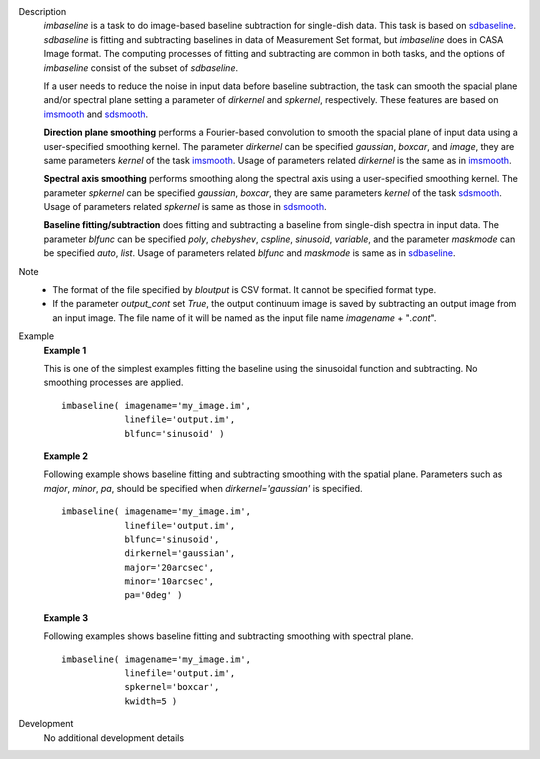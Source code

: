 
.. _Description:

Description
   *imbaseline* is a task to do image-based baseline subtraction for single-dish data. This task is based on `sdbaseline <casatasks.single.sdbaseline.html>`__. *sdbaseline* is fitting and subtracting baselines in data of Measurement Set format, but *imbaseline* does in CASA Image format. The computing processes of fitting and subtracting are common in both tasks, and the options of *imbaseline* consist of the subset of *sdbaseline*.
   
   If a user needs to reduce the noise in input data before baseline subtraction, the task can smooth the spacial plane and/or spectral plane setting a parameter of *dirkernel* and *spkernel*, respectively. These features are based on `imsmooth <./casatasks.analysis.imsmooth.html>`__ and `sdsmooth <./casatasks.single.sdsmooth.html>`__.
   
   **Direction plane smoothing** performs a Fourier-based convolution to smooth the spacial plane of input data using a user-specified smoothing kernel. The parameter *dirkernel* can be specified *gaussian*, *boxcar*, and *image*, they are same parameters *kernel* of the task `imsmooth <./casatasks.analysis.imsmooth.html>`__. Usage of parameters related *dirkernel* is the same as in `imsmooth <./casatasks.analysis.imsmooth.html>`__.
   
   **Spectral axis smoothing** performs smoothing along the spectral axis using a user-specified smoothing kernel. The parameter *spkernel* can be specified *gaussian*, *boxcar*, they are same parameters *kernel* of the task `sdsmooth <./casatasks.single.sdsmooth.html>`__. Usage of parameters related *spkernel* is same as those in `sdsmooth <./casatasks.single.sdsmooth.html>`__.

   **Baseline fitting/subtraction** does fitting and subtracting a baseline from single-dish spectra in input data. The parameter *blfunc* can be specified *poly*, *chebyshev*, *cspline*, *sinusoid*, *variable*, and the parameter *maskmode* can be specified *auto*, *list*. Usage of parameters related *blfunc* and *maskmode* is same as in `sdbaseline <casatasks.single.sdbaseline.html>`__.
   
Note 
   * The format of the file specified by *bloutput* is CSV format. It cannot be specified format type.
   * If the parameter *output_cont* set *True*, the output continuum image is saved by subtracting an output image from an input image. The file name of it will be named as the input file name *imagename* + "*.cont*".

.. _Examples:

Example
   **Example 1**
   
   This is one of the simplest examples fitting the baseline using the sinusoidal function and subtracting. No smoothing processes are applied.
   ::
   
      imbaseline( imagename='my_image.im',
                  linefile='output.im',
                  blfunc='sinusoid' )
   
   **Example 2**
   
   Following example shows baseline fitting and subtracting smoothing with the spatial plane. Parameters such as *major*, *minor*, *pa*, should be specified when *dirkernel='gaussian'* is specified. 
   ::
   
      imbaseline( imagename='my_image.im',
                  linefile='output.im',
                  blfunc='sinusoid',
                  dirkernel='gaussian',
                  major='20arcsec',
                  minor='10arcsec',
                  pa='0deg' ) 
   
   **Example 3**
   
   Following examples shows baseline fitting and subtracting smoothing with spectral plane. 
   ::
   
      imbaseline( imagename='my_image.im',
                  linefile='output.im',
                  spkernel='boxcar',
                  kwidth=5 )
   
   
.. _Development:

Development
   No additional development details


